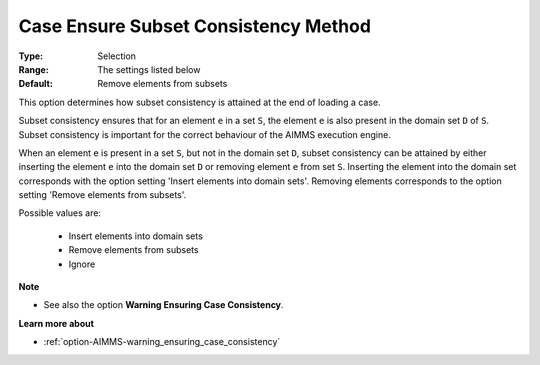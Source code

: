 

.. _option-AIMMS-case_ensure_subset_consistency_method:


Case Ensure Subset Consistency Method
=====================================



:Type:	Selection	
:Range:	The settings listed below	
:Default:	Remove elements from subsets



This option determines how subset consistency is attained at the end of loading a case.

Subset consistency ensures that for an element ``e`` in a set ``S``, the element ``e`` is also present in the
domain set ``D`` of ``S``. Subset consistency is important for the correct behaviour of the AIMMS execution engine.

When an element ``e`` is present in a set ``S``, but not in the domain set ``D``, subset consistency can be
attained by either inserting the element ``e`` into the domain set ``D`` or removing element ``e`` from set ``S``.
Inserting the element into the domain set corresponds with the option setting 'Insert elements into domain sets'.
Removing elements corresponds to the option setting 'Remove elements from subsets'.

Possible values are:

    *	Insert elements into domain sets
    *	Remove elements from subsets
    *	Ignore


**Note** 

*	See also the option **Warning Ensuring Case Consistency**.


**Learn more about** 

*	:ref:`option-AIMMS-warning_ensuring_case_consistency` 

